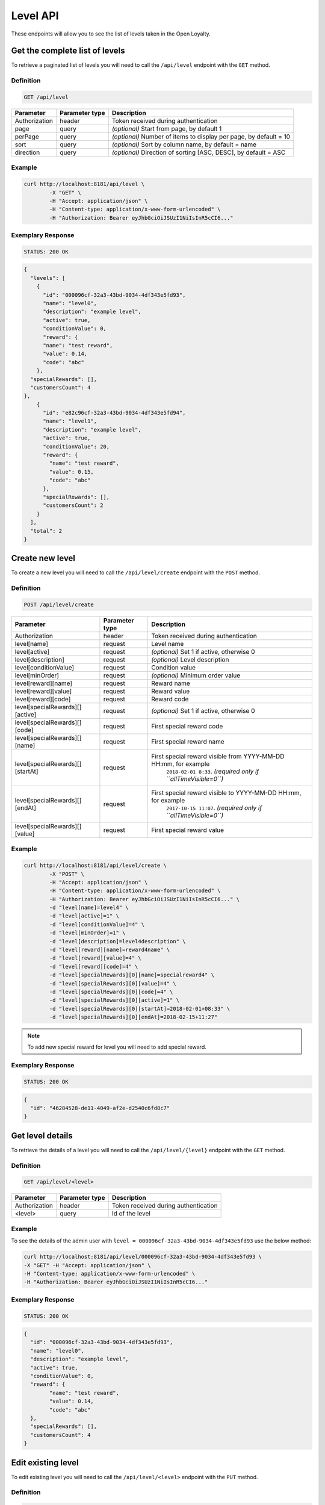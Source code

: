 Level API
=========

These endpoints will allow you to see the list of levels taken in the Open Loyalty.

Get the complete list of levels
-------------------------------

To retrieve a paginated list of levels you will need to call the ``/api/level`` endpoint with the ``GET`` method.


Definition
^^^^^^^^^^

.. code-block:: text

    GET /api/level

+----------------------+----------------+--------------------------------------------------------+
| Parameter            | Parameter type |  Description                                           |
+======================+================+========================================================+
| Authorization        | header         | Token received during authentication                   |
+----------------------+----------------+--------------------------------------------------------+
| page                 | query          | *(optional)* Start from page, by default 1             |
+----------------------+----------------+--------------------------------------------------------+
| perPage              | query          | *(optional)* Number of items to display per page,      |
|                      |                | by default = 10                                        |
+----------------------+----------------+--------------------------------------------------------+
| sort                 | query          | *(optional)* Sort by column name,                      |
|                      |                | by default = name                                      |
+----------------------+----------------+--------------------------------------------------------+
| direction            | query          | *(optional)* Direction of sorting [ASC, DESC],         |
|                      |                | by default = ASC                                       |
+----------------------+----------------+--------------------------------------------------------+

Example
^^^^^^^

.. code-block:: bash

    curl http://localhost:8181/api/level \
	    -X "GET" \
	    -H "Accept: application/json" \
	    -H "Content-type: application/x-www-form-urlencoded" \
	    -H "Authorization: Bearer eyJhbGciOiJSUzI1NiIsInR5cCI6..."

Exemplary Response
^^^^^^^^^^^^^^^^^^

.. code-block:: text

    STATUS: 200 OK

.. code-block:: json

    {
      "levels": [
        {
          "id": "000096cf-32a3-43bd-9034-4df343e5fd93",
          "name": "level0",
          "description": "example level",
          "active": true,
          "conditionValue": 0,
          "reward": {
          "name": "test reward",
          "value": 0.14,
          "code": "abc"
        },
      "specialRewards": [],
      "customersCount": 4
    },
        {
          "id": "e82c96cf-32a3-43bd-9034-4df343e5fd94",
          "name": "level1",
          "description": "example level",
          "active": true,
          "conditionValue": 20,
          "reward": {
            "name": "test reward",
            "value": 0.15,
            "code": "abc"
          },
          "specialRewards": [],
          "customersCount": 2
        }
      ],
      "total": 2
    }


Create new level
----------------

To create a new level you will need to call the ``/api/level/create`` endpoint with the ``POST`` method.

Definition
^^^^^^^^^^

.. code-block:: text

    POST /api/level/create
	
+------------------------------------------------+----------------+----------------------------------------------------------------------------+
| Parameter                                      | Parameter type |  Description                                                               |
+================================================+================+============================================================================+
| Authorization                                  | header         | Token received during authentication                                       |
+------------------------------------------------+----------------+----------------------------------------------------------------------------+
| level[name]                                    | request        |  Level name                                                                |
+------------------------------------------------+----------------+----------------------------------------------------------------------------+
| level[active]                                  | request        |  *(optional)* Set 1 if active, otherwise 0                                 |
+------------------------------------------------+----------------+----------------------------------------------------------------------------+
| level[description]                             | request        |  *(optional)* Level description                                            |
+------------------------------------------------+----------------+----------------------------------------------------------------------------+
| level[conditionValue]                          | request        |  Condition value                                                           |
+------------------------------------------------+----------------+----------------------------------------------------------------------------+
| level[minOrder]                                | request        |  *(optional)* Minimum order value                                          |
+------------------------------------------------+----------------+----------------------------------------------------------------------------+
| level[reward][name]                            | request        |  Reward name                                                               |
+------------------------------------------------+----------------+----------------------------------------------------------------------------+
| level[reward][value]                           | request        |  Reward value                                                              |
+------------------------------------------------+----------------+----------------------------------------------------------------------------+
| level[reward][code]                            | request        |  Reward code                                                               |
+------------------------------------------------+----------------+----------------------------------------------------------------------------+
| level[specialRewards][][active]                | request        |  *(optional)* Set 1 if active, otherwise 0                                 |
+------------------------------------------------+----------------+----------------------------------------------------------------------------+
| level[specialRewards][][code]                  | request        |  First special reward code                                                 |
+------------------------------------------------+----------------+----------------------------------------------------------------------------+
| level[specialRewards][][name]                  | request        |  First special reward name                                                 |
+------------------------------------------------+----------------+----------------------------------------------------------------------------+
| level[specialRewards][][startAt]               | request        |  First special reward visible from YYYY-MM-DD HH:mm, for example           | 
|                                                |                |   ``2018-02-01 8:33``. *(required only if ``allTimeVisible=0``)*           |
+------------------------------------------------+----------------+----------------------------------------------------------------------------+
| level[specialRewards][][endAt]                 | request        |  First special reward visible to YYYY-MM-DD HH:mm, for example             |
|                                                |                |   ``2017-10-15 11:07``. *(required only if ``allTimeVisible=0``)*          |
+------------------------------------------------+----------------+----------------------------------------------------------------------------+
| level[specialRewards][][value]                 | request        |  First special reward value                                                |
+------------------------------------------------+----------------+----------------------------------------------------------------------------+

Example
^^^^^^^

.. code-block:: bash

	curl http://localhost:8181/api/level/create \
		-X "POST" \
		-H "Accept: application/json" \
		-H "Content-type: application/x-www-form-urlencoded" \
		-H "Authorization: Bearer eyJhbGciOiJSUzI1NiIsInR5cCI6..." \
		-d "level[name]=level4" \
		-d "level[active]=1" \
		-d "level[conditionValue]=4" \
		-d "level[minOrder]=1" \
		-d "level[description]=level4description" \
		-d "level[reward][name]=reward4name" \
		-d "level[reward][value]=4" \
		-d "level[reward][code]=4" \
		-d "level[specialRewards][0][name]=specialreward4" \
		-d "level[specialRewards][0][value]=4" \
		-d "level[specialRewards][0][code]=4" \
		-d "level[specialRewards][0][active]=1" \
		-d "level[specialRewards][0][startAt]=2018-02-01+08:33" \
		-d "level[specialRewards][0][endAt]=2018-02-15+11:27" 

.. note::
    To add new special reward for level you will need to add special reward.
	
Exemplary Response
^^^^^^^^^^^^^^^^^^

.. code-block:: text

    STATUS: 200 OK

.. code-block:: json

	{
	  "id": "46284528-de11-4049-af2e-d2540c6fd8c7"
	}


	
Get level details
-----------------

To retrieve the details of a level you will need to call the ``/api/level/{level}`` endpoint with the ``GET`` method.

Definition
^^^^^^^^^^

.. code-block:: text

    GET /api/level/<level>
	
+---------------+----------------+--------------------------------------+
| Parameter     | Parameter type | Description                          |
+===============+================+======================================+
| Authorization | header         | Token received during authentication |
+---------------+----------------+--------------------------------------+
| <level>       | query          | Id of the level                      |
+---------------+----------------+--------------------------------------+

Example
^^^^^^^

To see the details of the admin user with ``level = 000096cf-32a3-43bd-9034-4df343e5fd93`` use the below method:

.. code-block:: bash

	curl http://localhost:8181/api/level/000096cf-32a3-43bd-9034-4df343e5fd93 \
        -X "GET" -H "Accept: application/json" \
        -H "Content-type: application/x-www-form-urlencoded" \
        -H "Authorization: Bearer eyJhbGciOiJSUzI1NiIsInR5cCI6..."

Exemplary Response
^^^^^^^^^^^^^^^^^^

.. code-block:: text

    STATUS: 200 OK

.. code-block:: json

	{
	  "id": "000096cf-32a3-43bd-9034-4df343e5fd93",
	  "name": "level0",
	  "description": "example level",
	  "active": true,
	  "conditionValue": 0,
	  "reward": {
		"name": "test reward",
		"value": 0.14,
		"code": "abc"
	  },
	  "specialRewards": [],
	  "customersCount": 4
	}

	
Edit existing level	
-------------------

To edit existing level you will need to call the ``/api/level/<level>`` endpoint with the ``PUT`` method.
	
Definition
^^^^^^^^^^

.. code-block:: text

    PUT /api/level/<level>
	
+------------------------------------------------+----------------+----------------------------------------------------------------------------+
| Parameter                                      | Parameter type |  Description                                                               |
+================================================+================+============================================================================+
| Authorization                                  | header         | Token received during authentication                                       |
+------------------------------------------------+----------------+----------------------------------------------------------------------------+
| <level>                                        | query          |  Level ID                                                                  |
+------------------------------------------------+----------------+----------------------------------------------------------------------------+
| level[name]                                    | request        |  Level name                                                                |
+------------------------------------------------+----------------+----------------------------------------------------------------------------+
| level[active]                                  | request        |  *(optional)* Set 1 if active, otherwise 0                                 |
+------------------------------------------------+----------------+----------------------------------------------------------------------------+
| level[description]                             | request        |  *(optional)* Level description                                            |
+------------------------------------------------+----------------+----------------------------------------------------------------------------+
| level[conditionValue]                          | request        |  Condition value                                                           |
+------------------------------------------------+----------------+----------------------------------------------------------------------------+
| level[minOrder]                                | request        |  *(optional)* Minimum order value                                          |
+------------------------------------------------+----------------+----------------------------------------------------------------------------+
| level[reward][name]                            | request        |  Reward name                                                               |
+------------------------------------------------+----------------+----------------------------------------------------------------------------+
| level[reward][value]                           | request        |  Reward value                                                              |
+------------------------------------------------+----------------+----------------------------------------------------------------------------+
| level[reward][code]                            | request        |  Reward code                                                               |
+------------------------------------------------+----------------+----------------------------------------------------------------------------+
| level[specialRewards][][active]                | request        |  *(optional)* Set 1 if active, otherwise 0                                 |
+------------------------------------------------+----------------+----------------------------------------------------------------------------+
| level[specialRewards][][code]                  | request        |  First special reward code                                                 |
+------------------------------------------------+----------------+----------------------------------------------------------------------------+
| level[specialRewards][][name]                  | request        |  First special reward name                                                 |
+------------------------------------------------+----------------+----------------------------------------------------------------------------+
| level[specialRewards][][startAt]               | request        |  First special reward visible from YYYY-MM-DD HH:mm, for example           | 
|                                                |                |  ``2018-02-01 8:33``. *(required only if ``allTimeVisible=0``)*            |
+------------------------------------------------+----------------+----------------------------------------------------------------------------+
| level[specialRewards][][endAt]                 | request        |  First special reward visible to YYYY-MM-DD HH:mm, for example             |
|                                                |                |    ``2017-10-15 11:07``. *(required only if ``allTimeVisible=0``)*         |
+------------------------------------------------+----------------+----------------------------------------------------------------------------+
| level[specialRewards][][value]                 | request        |  First special reward value                                                |
+------------------------------------------------+----------------+----------------------------------------------------------------------------+
	
Example
^^^^^^^
To see the details of the admin user with ``level = c343a12d-b4dd-4dee-b2cd-d6fe1b021115`` use the below method:

.. code-block:: bash

	curl http://localhost:8181/api/level/c343a12d-b4dd-4dee-b2cd-d6fe1b021115 \
	    -X "PUT" \
		-H "Accept:\ application/json" \ 
		-H "Content-type:\ application/x-www-form-urlencoded" \
		-H "Authorization:\ Bearer\ eyJhbGciOiJSUzI1NiIsInR5cCI6..." \
	    -d "level[name]=level3xyz" \
		-d "level[active]=1" \
		-d "level[conditionValue]=3" \
		-d "level[minOrder]=3" \
		-d "level[description]=level3xyzdescription" \
		-d "level[reward][name]=reward3xyzname" \
		-d "level[reward][value]=3" \
		-d "level[reward][code]=3" \
		-d "level[specialRewards][0][name]=specialreward3xyzname" \
		-d "level[specialRewards][0][value]=3" \
		-d "level[specialRewards][0][code]=3" \
		-d "level[specialRewards][0][active]=1" \
		-d "level[specialRewards][0][startAt]=2018-02-01+8:20" \
		-d "level[specialRewards][0][endAt]=2017-10-15+13:07"
	
	
Exemplary Response
^^^^^^^^^^^^^^^^^^

.. code-block:: text

    STATUS: 200 OK

.. code-block:: json

	{
	  "id": "c343a12d-b4dd-4dee-b2cd-d6fe1b021115"
	}	

	
	

Activate or deactivate level	
----------------------------

To activate od deactivate level you will need to call the ``/api/level/<level>/activate`` endpoint with the ``POST`` method.
	
Definition
^^^^^^^^^^

.. code-block:: text

    POST /api/level/<level>/activate

+------------------------------------------------+----------------+----------------------------------------------------------------------------+
| Parameter                                      | Parameter type |  Description                                                               |
+================================================+================+============================================================================+
| Authorization                                  | header         | Token received during authentication                                       |
+------------------------------------------------+----------------+----------------------------------------------------------------------------+
| <level>                                        | query          |  Level ID                                                                  |
+------------------------------------------------+----------------+----------------------------------------------------------------------------+
| active                                         | query          |  Set 1 if active, otherwise 0                                              |
+------------------------------------------------+----------------+----------------------------------------------------------------------------+

Example
^^^^^^^
To see the activated user with ``level = c343a12d-b4dd-4dee-b2cd-d6fe1b021115`` use the below method:

.. code-block:: bash

	curl http://localhost:8181/api/level/c343a12d-b4dd-4dee-b2cd-d6fe1b021115/activate \
		-X "POST" \
		-H "Accept:\ application/json" \ 
		-H "Content-type:\ application/x-www-form-urlencoded" \
		-H "Authorization:\ Bearer\ eyJhbGciOiJSUzI1NiIsInR5cCI6..." \
	
Exemplary Response
^^^^^^^^^^^^^^^^^^

.. code-block:: text

    STATUS: 204 No Content

.. code-block:: json

	active = 1
	
	
	
	
Get list of customers assigned to specific level
------------------------------------------------

To retrieve the list of customers assigned to level you will need to call the ``/api/level/{level}/customers`` endpoint with the ``GET`` method.

Definition
^^^^^^^^^^

.. code-block:: text

    GET /api/level/<level>/customers

+---------------+----------------+--------------------------------------+
| Parameter     | Parameter type | Description                          |
+===============+================+======================================+
| Authorization | header         | Token received during authentication |
+---------------+----------------+--------------------------------------+
| <level>       | query          | Id of the level                      |
+---------------+----------------+--------------------------------------+

Example
^^^^^^^

To see the list of campaigns for a level with ID ``customer = 000096cf-32a3-43bd-9034-4df343e5fd93`` use the below method:

.. code-block:: bash
    
	curl http://localhost:8181/api/admin/level/000096cf-32a3-43bd-9034-4df343e5fd93/customers \
        -X "GET" \
        -H "Accept: application/json" \
        -H "Content-type: application/x-www-form-urlencoded" \
        -H "Authorization: Bearer eyJhbGciOiJSUzI1NiIsInR5cCI6..."
		

Exemplary Response
^^^^^^^^^^^^^^^^^^

.. code-block:: text

    STATUS: 200 OK

.. code-block:: json

	{
	  "customers": [
		{
		  "customerId": "e7306b21-0732-42e5-9f88-ccf311a0f43d",
		  "firstName": "Tomasz",
		  "lastName": "Test7",
		  "email": "tomasztest7@wp.pl"
		},
		{
		  "customerId": "b9af6a8c-9cc5-4924-989c-e4af614ab2a3",
		  "firstName": "alina",
		  "lastName": "test",
		  "email": "qwe@test.pl"
		},
		{
		  "customerId": "00000000-0000-474c-b092-b0dd880c07e2",
		  "firstName": "Jane",
		  "lastName": "Doe",
		  "email": "user-temp@oloy.com"
		},
		{
		  "customerId": "00000000-0000-474c-b092-b0dd880c07e1",
		  "firstName": "John",
		  "lastName": "Doe",
		  "email": "user@oloy.com"
		}
	  ],
	  "total": 4
	}


Get complete list of levels
---------------------------

To retrieve the complete list of levels you will need to call the ``/api/seller/level`` endpoint with the ``GET`` method.

Definition
^^^^^^^^^^

.. code-block:: text

    GET /api/seller/level

+----------------------+----------------+--------------------------------------------------------+
| Parameter            | Parameter type |  Description                                           |
+======================+================+========================================================+
| Authorization        | header         | Token received during authentication                   |
+----------------------+----------------+--------------------------------------------------------+
| page                 | query          | *(optional)* Start from page, by default 1             |
+----------------------+----------------+--------------------------------------------------------+
| perPage              | query          | *(optional)* Number of items to display per page,      |
|                      |                | by default = 10                                        |
+----------------------+----------------+--------------------------------------------------------+
| sort                 | query          | *(optional)* Sort by column name,                      |
|                      |                | by default = name                                      |
+----------------------+----------------+--------------------------------------------------------+
| direction            | query          | *(optional)* Direction of sorting [ASC, DESC],         |
|                      |                | by default = ASC                                       |
+----------------------+----------------+--------------------------------------------------------+

Example
^^^^^^^

.. code-block:: bash

	curl http://localhost:8181/api/seller/level \
	    -X "GET" \
	    -H "Accept: application/json" \
	    -H "Content-type: application/x-www-form-urlencoded" \
	    -H "Authorization: Bearer eyJhbGciOiJSUzI1NiIsInR5cCI6..."

		
Exemplary Response
^^^^^^^^^^^^^^^^^^

.. code-block:: text

    STATUS: 200 OK

.. code-block:: json

	{
	  "levels": [
		{
		  "id": "000096cf-32a3-43bd-9034-4df343e5fd94",
		  "name": "level2",
		  "description": "example level",
		  "active": true,
		  "conditionValue": 200,
		  "reward": {
			"name": "test reward",
			"value": 0.2,
			"code": "abc"
		  },
		  "specialRewards": [
			{
			  "name": "special reward 2",
			  "value": 0.11,
			  "code": "spec2",
			  "id": "e82c96cf-32a3-43bd-9034-4df343e50094",
			  "active": false,
			  "createdAt": "2018-02-19T09:45:00+0100",
			  "startAt": "2016-09-10T00:00:00+0200",
			  "endAt": "2016-11-10T00:00:00+0100"
			},
			{
			  "name": "special reward",
			  "value": 0.22,
			  "code": "spec",
			  "id": "e82c96cf-32a3-43bd-9034-4df343e5fd00",
			  "active": true,
			  "createdAt": "2018-02-19T09:45:00+0100",
			  "startAt": "2016-10-10T00:00:00+0200",
			  "endAt": "2016-11-10T00:00:00+0100"
			}
		  ],
		  "customersCount": 1
		},
		{
		  "id": "e82c96cf-32a3-43bd-9034-4df343e5fd94",
		  "name": "level1",
		  "description": "example level",
		  "active": true,
		  "conditionValue": 20,
		  "reward": {
			"name": "test reward",
			"value": 0.15,
			"code": "abc"
		  },
		  "specialRewards": [],
		  "customersCount": 1
		}
	  ],
	  "total": 2
	}

	
	
Get level details
-----------------

To retrieve level details you will need to call the ``/api/seller/level/<level>`` endpoint with the ``GET`` method.

Definition
^^^^^^^^^^

.. code-block:: text

    GET /api/seller/level/<level>
	
+---------------+----------------+--------------------------------------+
| Parameter     | Parameter type | Description                          |
+===============+================+======================================+
| Authorization | header         | Token received during authentication |
+---------------+----------------+--------------------------------------+
| <level>       | query          | Id of the level                      |
+---------------+----------------+--------------------------------------+

Example
^^^^^^^

To see the details of the customer user with ``level = 000096cf-32a3-43bd-9034-4df343e5fd94`` use the below method:

.. code-block:: bash

	curl http://localhost:8181/api/seller/level/000096cf-32a3-43bd-9034-4df343e5fd94 \
	    -X "GET" \
	    -H "Accept: application/json" \
	    -H "Content-type: application/x-www-form-urlencoded" \
	    -H "Authorization: Bearer eyJhbGciOiJSUzI1NiIsInR5cCI6..."

		
Exemplary Response
^^^^^^^^^^^^^^^^^^

.. code-block:: text

    STATUS: 200 OK

.. code-block:: json

	{
	  "id": "000096cf-32a3-43bd-9034-4df343e5fd94",
	  "name": "level2",
	  "description": "example level",
	  "active": true,
	  "conditionValue": 200,
	  "reward": {
		"name": "test reward",
		"value": 0.2,
		"code": "abc"
	  },
	  "specialRewards": [
		{
		  "name": "special reward 2",
		  "value": 0.11,
		  "code": "spec2",
		  "id": "e82c96cf-32a3-43bd-9034-4df343e50094",
		  "active": false,
		  "createdAt": "2018-02-19T09:45:00+0100",
		  "startAt": "2016-09-10T00:00:00+0200",
		  "endAt": "2016-11-10T00:00:00+0100"
		},
		{
		  "name": "special reward",
		  "value": 0.22,
		  "code": "spec",
		  "id": "e82c96cf-32a3-43bd-9034-4df343e5fd00",
		  "active": true,
		  "createdAt": "2018-02-19T09:45:00+0100",
		  "startAt": "2016-10-10T00:00:00+0200",
		  "endAt": "2016-11-10T00:00:00+0100"
		}
	  ],
	  "customersCount": 1
	}

Get level's photo
--------------------

To get level's photo you will need to cal the ``/api/level/<level>/photo`` endpoint with the ``GET`` method.

Definition
^^^^^^^^^^

.. code-block:: text

    GET /api/level/<level>/photo

+---------------+----------------+--------------------------------------+
| Parameter     | Parameter type | Description                          |
+===============+================+======================================+
| Authorization | header         | Token received during authentication |
+---------------+----------------+--------------------------------------+
| <level>       | query          | level ID                             |
+---------------+----------------+--------------------------------------+

Example
^^^^^^^

To get level's photo ``level = 00096cf-32a3-43bd-9034-4df343e5fd94`` use the below method:

.. code-block:: bash

    curl http://localhost:8181/api/level/00096cf-32a3-43bd-9034-4df343e5fd94/photo \
        -X "GET" \
        -H "Accept: application/json" \
        -H "Content-type: application/x-www-form-urlencoded" \
        -H "Authorization: Bearer eyJhbGciOiJSUzI1NiIsInR5cCI6..."

.. note::

    The *eyJhbGciOiJSUzI1NiIsInR5cCI6...* authorization token is an exemplary value.
    Your value can be different. Read more about :doc:`Authorization in the </authorization>`.

.. note::

    The *level = 00096cf-32a3-43bd-9034-4df343e5fd94* id is an exemplary value. Your value can be different.
    Check in the list of all levels if you are not sure which id should be used.

Exemplary Response
^^^^^^^^^^^^^^^^^^

.. code-block:: text

    STATUS: 200 OK

.. note::

    In the response you will get raw file content with a proper ``Content-Type`` header, for example:
    ``Content-Type: image/jpeg``.

Exemplary Response
^^^^^^^^^^^^^^^^^^

The level may not have photo at all and you will receive a below response.

.. code-block:: text

    STATUS: 404 Not Found

.. code-block:: json

    {
      "error": {
        "code": 404,
        "message": "Not Found"
      }
    }

Remove level's photo
-----------------------

To remove level's photo you will need to cal the ``/api/level/<level>/photo`` endpoint with the ``DELETE`` method.

Definition
^^^^^^^^^^

.. code-block:: text

    DELETE /api/level/<level>/photo

+---------------+----------------+--------------------------------------+
| Parameter     | Parameter type | Description                          |
+===============+================+======================================+
| Authorization | header         | Token received during authentication |
+---------------+----------------+--------------------------------------+
| <level>       | query          | level ID                             |
+---------------+----------------+--------------------------------------+

Example
^^^^^^^

To remove level's photo ``level = 00096cf-32a3-43bd-9034-4df343e5fd94`` use the below method:

.. code-block:: bash

    curl http://localhost:8181/api/level/00096cf-32a3-43bd-9034-4df343e5fd94/photo \
        -X "DELETE" \
        -H "Accept: application/json" \
        -H "Content-type: application/x-www-form-urlencoded" \
        -H "Authorization: Bearer eyJhbGciOiJSUzI1NiIsInR5cCI6..."

.. note::

    The *eyJhbGciOiJSUzI1NiIsInR5cCI6...* authorization token is an exemplary value.
    Your value can be different. Read more about :doc:`Authorization in the </authorization>`.

.. note::

    The *level = 00096cf-32a3-43bd-9034-4df343e5fd94* id is an exemplary value. Your value can be different.
    Check in the list of all levels if you are not sure which id should be used.

Exemplary Response
^^^^^^^^^^^^^^^^^^

.. code-block:: text

    STATUS: 200 OK

Add a photo to the level
---------------------------

To add a photo to the level you will need to cal the ``/api/level/<level>/photo`` endpoint with the ``POST`` method.

Definition
^^^^^^^^^^

.. code-block:: text

    POST /api/level/<level>/photo

+---------------+----------------+--------------------------------------+
| Parameter     | Parameter type | Description                          |
+===============+================+======================================+
| Authorization | header         | Token received during authentication |
+---------------+----------------+--------------------------------------+
| <level>       | query          | level ID                             |
+---------------+----------------+--------------------------------------+
| photo[file]   | request        | Absolute path to the photo           |
+---------------+----------------+--------------------------------------+

Example
^^^^^^^

To get level's photo ``level = 00096cf-32a3-43bd-9034-4df343e5fd94`` use the below method:

.. code-block:: bash

    curl http://localhost:8181/api/level/00096cf-32a3-43bd-9034-4df343e5fd94/photo \
        -X "POST" \
        -H "Accept: application/json" \
        -H "Authorization: Bearer eyJhbGciOiJSUzI1NiIsInR5cCI6..." \
        -d "photo[file]=C:\fakepath\Photo.png"

.. note::

    The *eyJhbGciOiJSUzI1NiIsInR5cCI6...* authorization token is an exemplary value.
    Your value can be different. Read more about :doc:`Authorization in the </authorization>`.

.. note::

    The *level = 00096cf-32a3-43bd-9034-4df343e5fd94* id is an exemplary value. Your value can be different.
    Check in the list of all levels if you are not sure which id should be used.

.. note::

    The *photo[file]=C:\fakepath\Photo.png* is an exemplary value. Your value can be different.

Exemplary Response
^^^^^^^^^^^^^^^^^^

.. code-block:: text

    STATUS: 200 OK